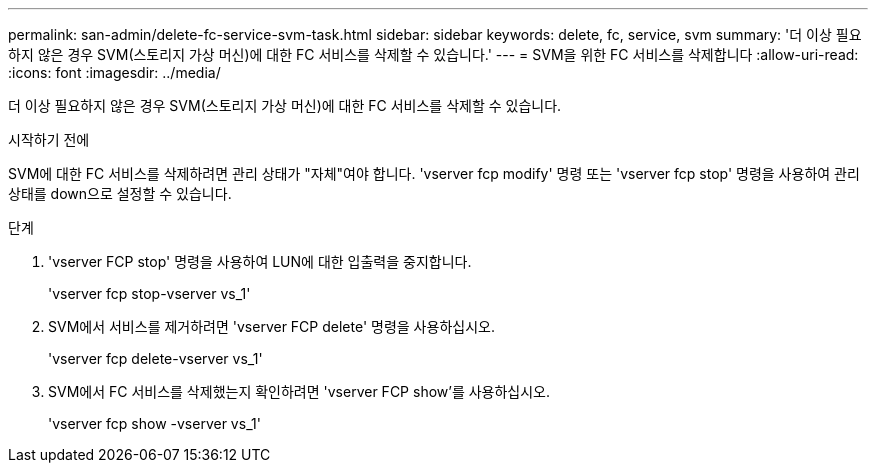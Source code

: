 ---
permalink: san-admin/delete-fc-service-svm-task.html 
sidebar: sidebar 
keywords: delete, fc, service, svm 
summary: '더 이상 필요하지 않은 경우 SVM(스토리지 가상 머신)에 대한 FC 서비스를 삭제할 수 있습니다.' 
---
= SVM을 위한 FC 서비스를 삭제합니다
:allow-uri-read: 
:icons: font
:imagesdir: ../media/


[role="lead"]
더 이상 필요하지 않은 경우 SVM(스토리지 가상 머신)에 대한 FC 서비스를 삭제할 수 있습니다.

.시작하기 전에
SVM에 대한 FC 서비스를 삭제하려면 관리 상태가 "자체"여야 합니다. 'vserver fcp modify' 명령 또는 'vserver fcp stop' 명령을 사용하여 관리 상태를 down으로 설정할 수 있습니다.

.단계
. 'vserver FCP stop' 명령을 사용하여 LUN에 대한 입출력을 중지합니다.
+
'vserver fcp stop-vserver vs_1'

. SVM에서 서비스를 제거하려면 'vserver FCP delete' 명령을 사용하십시오.
+
'vserver fcp delete-vserver vs_1'

. SVM에서 FC 서비스를 삭제했는지 확인하려면 'vserver FCP show'를 사용하십시오.
+
'vserver fcp show -vserver vs_1'


